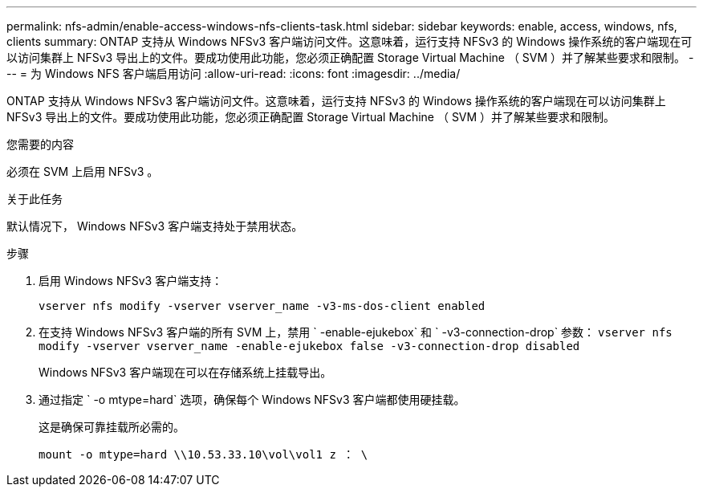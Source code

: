 ---
permalink: nfs-admin/enable-access-windows-nfs-clients-task.html 
sidebar: sidebar 
keywords: enable, access, windows, nfs, clients 
summary: ONTAP 支持从 Windows NFSv3 客户端访问文件。这意味着，运行支持 NFSv3 的 Windows 操作系统的客户端现在可以访问集群上 NFSv3 导出上的文件。要成功使用此功能，您必须正确配置 Storage Virtual Machine （ SVM ）并了解某些要求和限制。 
---
= 为 Windows NFS 客户端启用访问
:allow-uri-read: 
:icons: font
:imagesdir: ../media/


[role="lead"]
ONTAP 支持从 Windows NFSv3 客户端访问文件。这意味着，运行支持 NFSv3 的 Windows 操作系统的客户端现在可以访问集群上 NFSv3 导出上的文件。要成功使用此功能，您必须正确配置 Storage Virtual Machine （ SVM ）并了解某些要求和限制。

.您需要的内容
必须在 SVM 上启用 NFSv3 。

.关于此任务
默认情况下， Windows NFSv3 客户端支持处于禁用状态。

.步骤
. 启用 Windows NFSv3 客户端支持：
+
`vserver nfs modify -vserver vserver_name -v3-ms-dos-client enabled`

. 在支持 Windows NFSv3 客户端的所有 SVM 上，禁用 ` -enable-ejukebox` 和 ` -v3-connection-drop` 参数： `vserver nfs modify -vserver vserver_name -enable-ejukebox false -v3-connection-drop disabled`
+
Windows NFSv3 客户端现在可以在存储系统上挂载导出。

. 通过指定 ` -o mtype=hard` 选项，确保每个 Windows NFSv3 客户端都使用硬挂载。
+
这是确保可靠挂载所必需的。

+
`mount -o mtype=hard \\10.53.33.10\vol\vol1 z ： \`


